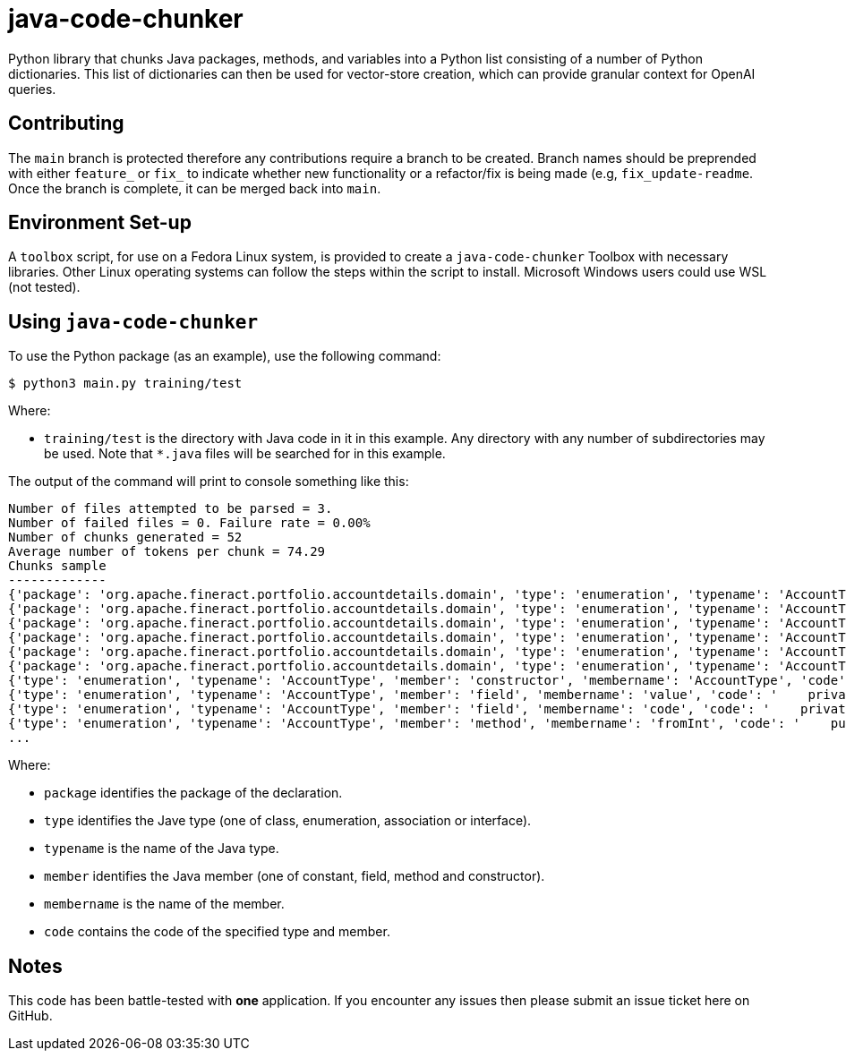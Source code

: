 = java-code-chunker

Python library that chunks Java packages, methods, and variables into a Python list consisting of a number of Python dictionaries. This list of dictionaries can then be used for vector-store creation, which can provide granular context for OpenAI queries.

== Contributing

The `main` branch is protected therefore any contributions require a branch to be created. Branch names should be preprended with either `feature_` or `fix_` to indicate whether new functionality or a refactor/fix is being made (e.g, `fix_update-readme`. Once the branch is complete, it can be merged back into `main`.

== Environment Set-up

A `toolbox` script, for use on a Fedora Linux system, is provided to create a `java-code-chunker` Toolbox with necessary libraries. Other Linux operating systems can follow the steps within the script to install. Microsoft Windows users could use WSL (not tested).

== Using `java-code-chunker`

To use the Python package (as an example), use the following command:

    $ python3 main.py training/test

Where:

* `training/test` is the directory with Java code in it in this example. Any directory with any number of subdirectories may be used. Note that `*.java` files will be searched for in this example.

The output of the command will print to console something like this:

[source,bash]
```
Number of files attempted to be parsed = 3.
Number of failed files = 0. Failure rate = 0.00%
Number of chunks generated = 52
Average number of tokens per chunk = 74.29
Chunks sample
-------------
{'package': 'org.apache.fineract.portfolio.accountdetails.domain', 'type': 'enumeration', 'typename': 'AccountType', 'member': 'constant', 'membername': 'INVALID', 'code': 'INVALID(0, "accountType.invalid")'}
{'package': 'org.apache.fineract.portfolio.accountdetails.domain', 'type': 'enumeration', 'typename': 'AccountType', 'member': 'constant', 'membername': 'INDIVIDUAL', 'code': 'INDIVIDUAL(1, "accountType.individual")'}
{'package': 'org.apache.fineract.portfolio.accountdetails.domain', 'type': 'enumeration', 'typename': 'AccountType', 'member': 'constant', 'membername': 'GROUP', 'code': 'GROUP(2, "accountType.group")'}
{'package': 'org.apache.fineract.portfolio.accountdetails.domain', 'type': 'enumeration', 'typename': 'AccountType', 'member': 'constant', 'membername': 'JLG', 'code': 'JLG(3, "accountType.jlg")'}
{'package': 'org.apache.fineract.portfolio.accountdetails.domain', 'type': 'enumeration', 'typename': 'AccountType', 'member': 'constant', 'membername': 'GLIM', 'code': 'GLIM(4, "accountType.glim")'}
{'package': 'org.apache.fineract.portfolio.accountdetails.domain', 'type': 'enumeration', 'typename': 'AccountType', 'member': 'constant', 'membername': 'GSIM', 'code': 'GSIM(5, "accountType.gsim")'}
{'type': 'enumeration', 'typename': 'AccountType', 'member': 'constructor', 'membername': 'AccountType', 'code': '    AccountType(final Integer value, final String code) {\n        this.value = value;\n        this.code = code;\n    }'}
{'type': 'enumeration', 'typename': 'AccountType', 'member': 'field', 'membername': 'value', 'code': '    private final Integer value;\n'}
{'type': 'enumeration', 'typename': 'AccountType', 'member': 'field', 'membername': 'code', 'code': '    private final String code;\n\n'}
{'type': 'enumeration', 'typename': 'AccountType', 'member': 'method', 'membername': 'fromInt', 'code': '    public static AccountType fromInt(final Integer accountTypeValue) {\n\n        AccountType enumeration = AccountType.INVALID;\n        switch (accountTypeValue) {\n            case 1:\n                enumeration = AccountType.INDIVIDUAL;\n            break;\n            case 2:\n                enumeration = AccountType.GROUP;\n            break;\n            case 3:\n                enumeration = AccountType.JLG;\n            break;\n            case 4:\n                enumeration = AccountType.GLIM;\n            break;\n            case 5:\n                enumeration = AccountType.GSIM;\n            break;\n        }\n        return enumeration;\n    }'}
...

```

Where:

* `package` identifies the package of the declaration.
* `type` identifies the Jave type (one of class, enumeration, association or interface).
* `typename` is the name of the Java type.
* `member` identifies the Java member (one of constant, field, method and constructor).
* `membername` is the name of the member.
* `code` contains the code of the specified type and member.

== Notes

This code has been battle-tested with *one* application. If you encounter any issues then please submit an issue ticket here on GitHub.
